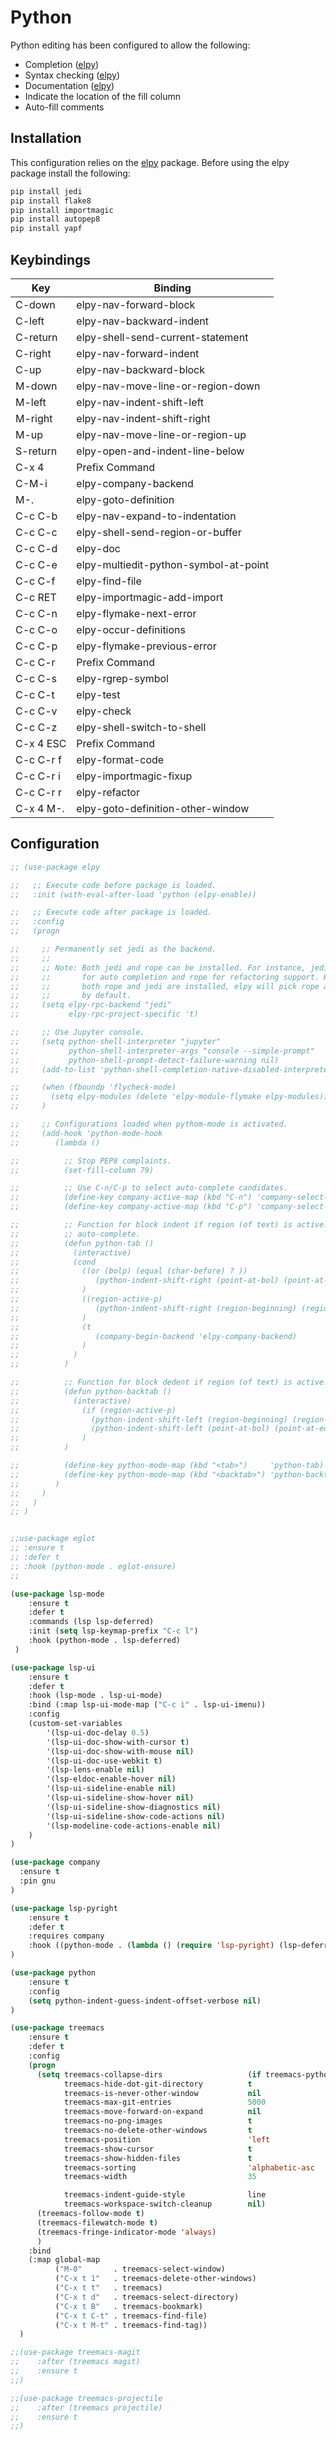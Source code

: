 * Python

Python editing has been configured to allow the following:

- Completion ([[https://github.com/jorgenschaefer/elpy][elpy]])
- Syntax checking ([[https://github.com/jorgenschaefer/elpy][elpy]])
- Documentation ([[https://github.com/jorgenschaefer/elpy][elpy]])
- Indicate the location of the fill column
- Auto-fill comments

** Installation

This configuration relies on the [[https://github.com/jorgenschaefer/elpy][elpy]] package. Before using the elpy
package install the following:

#+BEGIN_SRC sh
pip install jedi
pip install flake8
pip install importmagic
pip install autopep8
pip install yapf
#+END_SRC

** Keybindings

| Key       | Binding                               |
|-----------+---------------------------------------|
| C-down    | elpy-nav-forward-block                |
| C-left    | elpy-nav-backward-indent              |
| C-return  | elpy-shell-send-current-statement     |
| C-right   | elpy-nav-forward-indent               |
| C-up      | elpy-nav-backward-block               |
| M-down    | elpy-nav-move-line-or-region-down     |
| M-left    | elpy-nav-indent-shift-left            |
| M-right   | elpy-nav-indent-shift-right           |
| M-up      | elpy-nav-move-line-or-region-up       |
| S-return  | elpy-open-and-indent-line-below       |
| C-x 4     | Prefix Command                        |
| C-M-i     | elpy-company-backend                  |
| M-.       | elpy-goto-definition                  |
| C-c C-b   | elpy-nav-expand-to-indentation        |
| C-c C-c   | elpy-shell-send-region-or-buffer      |
| C-c C-d   | elpy-doc                              |
| C-c C-e   | elpy-multiedit-python-symbol-at-point |
| C-c C-f   | elpy-find-file                        |
| C-c RET   | elpy-importmagic-add-import           |
| C-c C-n   | elpy-flymake-next-error               |
| C-c C-o   | elpy-occur-definitions                |
| C-c C-p   | elpy-flymake-previous-error           |
| C-c C-r   | Prefix Command                        |
| C-c C-s   | elpy-rgrep-symbol                     |
| C-c C-t   | elpy-test                             |
| C-c C-v   | elpy-check                            |
| C-c C-z   | elpy-shell-switch-to-shell            |
| C-x 4 ESC | Prefix Command                        |
| C-c C-r f | elpy-format-code                      |
| C-c C-r i | elpy-importmagic-fixup                |
| C-c C-r r | elpy-refactor                         |
| C-x 4 M-. | elpy-goto-definition-other-window     |

** Configuration

#+BEGIN_SRC emacs-lisp
  ;; (use-package elpy

  ;;   ;; Execute code before package is loaded.
  ;;   :init (with-eval-after-load 'python (elpy-enable))

  ;;   ;; Execute code after package is loaded.
  ;;   :config
  ;;   (progn

  ;;     ;; Permanently set jedi as the backend.
  ;;     ;;
  ;;     ;; Note: Both jedi and rope can be installed. For instance, jedi may be used
  ;;     ;;       for auto completion and rope for refactoring support. However, when
  ;;     ;;       both rope and jedi are installed, elpy will pick rope as the backend
  ;;     ;;       by default.
  ;;     (setq elpy-rpc-backend "jedi"
  ;;           elpy-rpc-project-specific 't)

  ;;     ;; Use Jupyter console.
  ;;     (setq python-shell-interpreter "jupyter"
  ;;           python-shell-interpreter-args "console --simple-prompt"
  ;;           python-shell-prompt-detect-failure-warning nil)
  ;;     (add-to-list 'python-shell-completion-native-disabled-interpreters "jupyter")

  ;;     (when (fboundp 'flycheck-mode)
  ;;       (setq elpy-modules (delete 'elpy-module-flymake elpy-modules))
  ;;     )

  ;;     ;; Configurations loaded when pythom-mode is activated.
  ;;     (add-hook 'python-mode-hook
  ;;        (lambda ()

  ;;          ;; Stop PEP8 complaints.
  ;;          (set-fill-column 79)

  ;;          ;; Use C-n/C-p to select auto-complete candidates.
  ;;          (define-key company-active-map (kbd "C-n") 'company-select-next-or-abort)
  ;;          (define-key company-active-map (kbd "C-p") 'company-select-previous-or-abort)

  ;;          ;; Function for block indent if region (of text) is active. Otherwise
  ;;          ;; auto-complete.
  ;;          (defun python-tab ()
  ;;            (interactive)
  ;;            (cond
  ;;              ((or (bolp) (equal (char-before) ? ))
  ;;                 (python-indent-shift-right (point-at-bol) (point-at-eol))
  ;;              )
  ;;              ((region-active-p)
  ;;                 (python-indent-shift-right (region-beginning) (region-end))
  ;;              )
  ;;              (t
  ;;                 (company-begin-backend 'elpy-company-backend)
  ;;              )
  ;;            )
  ;;          )

  ;;          ;; Function for block dedent if region (of text) is active.
  ;;          (defun python-backtab ()
  ;;            (interactive)
  ;;              (if (region-active-p)
  ;;                (python-indent-shift-left (region-beginning) (region-end))
  ;;                (python-indent-shift-left (point-at-bol) (point-at-eol))
  ;;              )
  ;;          )

  ;;          (define-key python-mode-map (kbd "<tab>")     'python-tab)
  ;;          (define-key python-mode-map (kbd "<backtab>") 'python-backtab)
  ;;        )
  ;;     )
  ;;   )
  ;; )
#+END_SRC

#+BEGIN_SRC emacs-lisp

;;use-package eglot
;; :ensure t
;; :defer t
;; :hook (python-mode . eglot-ensure)
;;

(use-package lsp-mode
    :ensure t
    :defer t
    :commands (lsp lsp-deferred)
    :init (setq lsp-keymap-prefix "C-c l")
    :hook (python-mode . lsp-deferred)
 )

(use-package lsp-ui
    :ensure t
    :defer t
    :hook (lsp-mode . lsp-ui-mode)
    :bind (:map lsp-ui-mode-map ("C-c i" . lsp-ui-imenu))
    :config
    (custom-set-variables
        '(lsp-ui-doc-delay 0.5)
        '(lsp-ui-doc-show-with-cursor t)
        '(lsp-ui-doc-show-with-mouse nil)
        '(lsp-ui-doc-use-webkit t)
        '(lsp-lens-enable nil)
        '(lsp-eldoc-enable-hover nil)
        '(lsp-ui-sideline-enable nil)
        '(lsp-ui-sideline-show-hover nil)
        '(lsp-ui-sideline-show-diagnostics nil)
        '(lsp-ui-sideline-show-code-actions nil)
        '(lsp-modeline-code-actions-enable nil)
    )
)

(use-package company
  :ensure t
  :pin gnu
)

(use-package lsp-pyright
    :ensure t
    :defer t
    :requires company
    :hook ((python-mode . (lambda () (require 'lsp-pyright) (lsp-deferred))))
)

(use-package python
    :ensure t
    :config
    (setq python-indent-guess-indent-offset-verbose nil)
)

(use-package treemacs
    :ensure t
    :defer t
    :config
    (progn
      (setq treemacs-collapse-dirs                   (if treemacs-python-executable 3 0)
            treemacs-hide-dot-git-directory          t
            treemacs-is-never-other-window           nil
            treemacs-max-git-entries                 5000
            treemacs-move-forward-on-expand          nil
            treemacs-no-png-images                   t
            treemacs-no-delete-other-windows         t
            treemacs-position                        'left
            treemacs-show-cursor                     t
            treemacs-show-hidden-files               t
            treemacs-sorting                         'alphabetic-asc
            treemacs-width                           35

            treemacs-indent-guide-style              line
            treemacs-workspace-switch-cleanup        nil)
      (treemacs-follow-mode t)
      (treemacs-filewatch-mode t)
      (treemacs-fringe-indicator-mode 'always)
      )
    :bind
    (:map global-map
          ("M-0"       . treemacs-select-window)
          ("C-x t 1"   . treemacs-delete-other-windows)
          ("C-x t t"   . treemacs)
          ("C-x t d"   . treemacs-select-directory)
          ("C-x t B"   . treemacs-bookmark)
          ("C-x t C-t" . treemacs-find-file)
          ("C-x t M-t" . treemacs-find-tag))
  )

;;(use-package treemacs-magit
;;    :after (treemacs magit)
;;    :ensure t
;;)

;;(use-package treemacs-projectile
;;    :after (treemacs projectile)
;;    :ensure t
;;)
#+END_SRC
